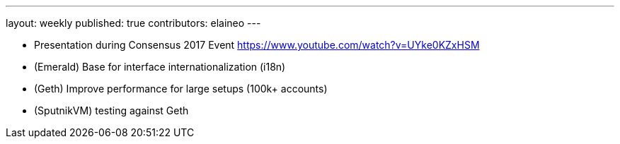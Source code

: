 ---
layout: weekly
published: true
contributors: elaineo
---

* Presentation during Consensus 2017 Event https://www.youtube.com/watch?v=UYke0KZxHSM
* (Emerald) Base for interface internationalization (i18n)
* (Geth) Improve performance for large setups (100k+ accounts)
* (SputnikVM) testing against Geth